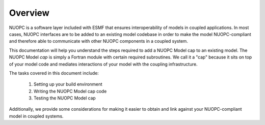 Overview
===================================================

NUOPC is a software layer included with ESMF that ensures interoperability
of models in coupled applications.  In most cases, NUOPC interfaces are to
be added to an existing model codebase in order to make the model NUOPC-compliant
and therefore able to communicate with other NUOPC components in a coupled system.

This documentation will help you understand the steps required to add a 
NUOPC Model cap to an existing model.  The NUOPC Model *cap* is 
simply a Fortran module with certain required subroutines.  We call it a 
"cap" because it sits on top of your model code and mediates interactions 
of your model with the coupling infrastructure.

The tasks covered in this document include:

 #.  Setting up your build environment
 
 #.  Writing the NUOPC Model cap code
 
 #.  Testing the NUOPC Model cap

Additionally, we provide some considerations for making it easier to 
obtain and link against your NUOPC-compliant model in coupled systems.
